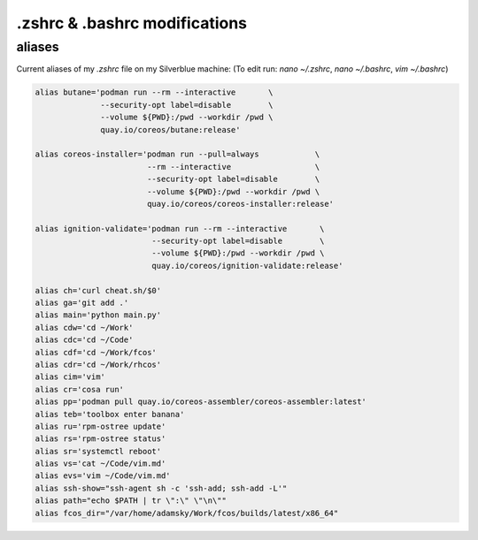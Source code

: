 .zshrc & .bashrc modifications
===================================

aliases
-------

Current aliases of my `.zshrc` file on my Silverblue machine:
(To edit run: `nano ~/.zshrc`, `nano ~/.bashrc`, `vim ~/.bashrc`)

.. code-block:: console

        alias butane='podman run --rm --interactive       \
                      --security-opt label=disable        \
                      --volume ${PWD}:/pwd --workdir /pwd \
                      quay.io/coreos/butane:release'

        alias coreos-installer='podman run --pull=always            \
                                --rm --interactive                  \
                                --security-opt label=disable        \
                                --volume ${PWD}:/pwd --workdir /pwd \
                                quay.io/coreos/coreos-installer:release'

        alias ignition-validate='podman run --rm --interactive       \
                                 --security-opt label=disable        \
                                 --volume ${PWD}:/pwd --workdir /pwd \
                                 quay.io/coreos/ignition-validate:release'

        alias ch='curl cheat.sh/$0'
        alias ga='git add .'
        alias main='python main.py'
        alias cdw='cd ~/Work'
        alias cdc='cd ~/Code'
        alias cdf='cd ~/Work/fcos'
        alias cdr='cd ~/Work/rhcos'
        alias cim='vim'
        alias cr='cosa run'
        alias pp='podman pull quay.io/coreos-assembler/coreos-assembler:latest'
        alias teb='toolbox enter banana'
        alias ru='rpm-ostree update'
        alias rs='rpm-ostree status'
        alias sr='systemctl reboot'
        alias vs='cat ~/Code/vim.md'
        alias evs='vim ~/Code/vim.md'
        alias ssh-show="ssh-agent sh -c 'ssh-add; ssh-add -L'"
        alias path="echo $PATH | tr \":\" \"\n\""
        alias fcos_dir="/var/home/adamsky/Work/fcos/builds/latest/x86_64"

